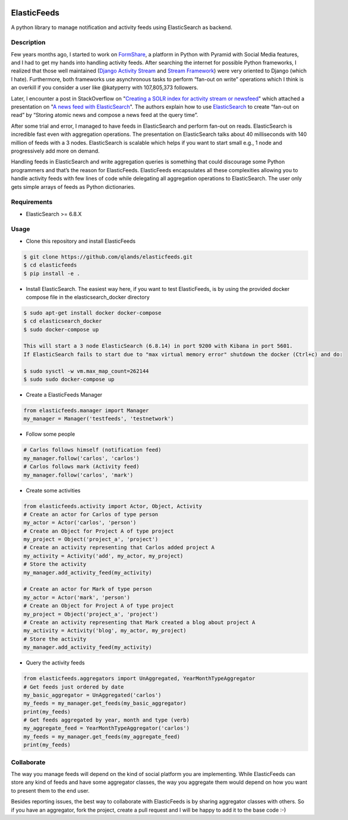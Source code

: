 |build-status| |coverage|

============
ElasticFeeds
============


A python library to manage notification and activity feeds using ElasticSearch as backend.


Description
===========

Few years months ago, I started to work on `FormShare <https://github.com/qlands/FormShare>`_, a platform in Python with Pyramid with Social Media features, and I had to get my hands into handling activity feeds. After searching the internet for possible Python frameworks, I realized that those well maintained (`Django Activity Stream <https://django-activity-stream.readthedocs.io/en/latest/index.html>`_ and `Stream Framework <https://github.com/tschellenbach/Stream-Framework>`_) were very oriented to Django (which I hate). Furthermore, both frameworks use asynchronous tasks to perform “fan-out on write” operations which I think is an overkill if you consider a user like @katyperry with 107,805,373 followers.

Later, I encounter a post in StackOverflow on "`Creating a SOLR index for activity stream or newsfeed <https://stackoverflow.com/questions/44468264/creating-a-solr-index-for-activity-stream-or-newsfeed#comment91900926_44468264>`_" which attached a presentation on "`A news feed with ElasticSearch <http://www.quentinsuire.com/presentations/a-news-feed-with-elasticsearch/#/>`_". The authors explain how to use `ElasticSearch <https://www.elastic.co/products/elasticsearch>`_ to create “fan-out on read” by “Storing atomic news and compose a news feed at the query time”.

After some trial and error, I managed to have feeds in ElasticSearch and perform fan-out on reads. ElasticSearch is incredible fast even with aggregation operations. The presentation on ElasticSearch talks about 40 milliseconds with 140 million of feeds with a 3 nodes. ElasticSearch is scalable which helps if you want to start small e.g., 1 node and progressively add more on demand.

Handling feeds in ElasticSearch and write aggregation queries is something that could discourage some Python programmers and that’s the reason for ElasticFeeds. ElasticFeeds encapsulates all these complexities allowing you to handle activity feeds with few lines of code while delegating all aggregation operations to ElasticSearch. The user only gets simple arrays of feeds as Python dictionaries.


Requirements
============

* ElasticSearch >= 6.8.X

Usage
=====

* Clone this repository and install ElasticFeeds


.. code-block:: bash

    $ git clone https://github.com/qlands/elasticfeeds.git
    $ cd elasticfeeds
    $ pip install -e .

* Install ElasticSearch. The easiest way here, if you want to test ElasticFeeds, is by using the provided docker compose file in the elasticsearch_docker directory

.. code-block:: bash

    $ sudo apt-get install docker docker-compose
    $ cd elasticsearch_docker
    $ sudo docker-compose up

    This will start a 3 node ElasticSearch (6.8.14) in port 9200 with Kibana in port 5601.
    If ElasticSearch fails to start due to "max virtual memory error" shutdown the docker (Ctrl+c) and do:

    $ sudo sysctl -w vm.max_map_count=262144
    $ sudo sudo docker-compose up


* Create a ElasticFeeds Manager

.. code-block:: python

    from elasticfeeds.manager import Manager
    my_manager = Manager('testfeeds', 'testnetwork')

* Follow some people

.. code-block:: python

    # Carlos follows himself (notification feed)
    my_manager.follow('carlos', 'carlos')
    # Carlos follows mark (Activity feed)
    my_manager.follow('carlos', 'mark')

* Create some activities

.. code-block:: python

    from elasticfeeds.activity import Actor, Object, Activity
    # Create an actor for Carlos of type person
    my_actor = Actor('carlos', 'person')
    # Create an Object for Project A of type project
    my_project = Object('project_a', 'project')
    # Create an activity representing that Carlos added project A
    my_activity = Activity('add', my_actor, my_project)
    # Store the activity
    my_manager.add_activity_feed(my_activity)

    # Create an actor for Mark of type person
    my_actor = Actor('mark', 'person')
    # Create an Object for Project A of type project
    my_project = Object('project_a', 'project')
    # Create an activity representing that Mark created a blog about project A
    my_activity = Activity('blog', my_actor, my_project)
    # Store the activity
    my_manager.add_activity_feed(my_activity)

* Query the activity feeds

.. code-block:: python

    from elasticfeeds.aggregators import UnAggregated, YearMonthTypeAggregator
    # Get feeds just ordered by date
    my_basic_aggregator = UnAggregated('carlos')
    my_feeds = my_manager.get_feeds(my_basic_aggregator)
    print(my_feeds)
    # Get feeds aggregated by year, month and type (verb)
    my_aggregate_feed = YearMonthTypeAggregator('carlos')
    my_feeds = my_manager.get_feeds(my_aggregate_feed)
    print(my_feeds)

Collaborate
===========
The way you manage feeds will depend on the kind of social platform you are implementing. While ElasticFeeds can store any kind of feeds and have some aggregator classes, the way you aggregate them would depend on how you want to present them to the end user.

Besides reporting issues, the best way to collaborate with ElasticFeeds is by sharing aggregator classes with others. So if you have an aggregator, fork the project, create a pull request and I will be happy to add it to the base code :-)

.. |build-status| image:: https://travis-ci.org/qlands/elasticfeeds.svg?branch=master
    :alt: Build status
    :target: https://travis-ci.org/qlands/elasticfeeds

.. |coverage| image:: https://codecov.io/gh/qlands/elasticfeeds/branch/master/graph/badge.svg
    :alt: Coverage
    :target: https://codecov.io/gh/qlands/elasticfeeds

